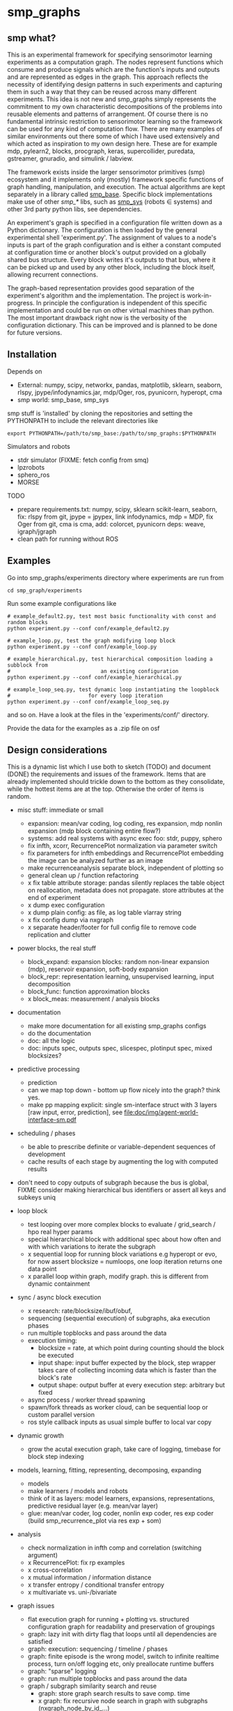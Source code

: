 #+AUTHOR: Oswald Berthold
#+DATE: <2018-05-01 Di>

#+OPTIONS: ^:nil 
# toc:nil

#+LATEX_HEADER: \usepackage{fullpage}
#+LATEX_HEADER: \usepackage{lmodern}
#+LATEX_HEADER: \renewcommand{\familydefault}{\sfdefault}

* smp_graphs
** smp what?

This is an experimental framework for specifying sensorimotor learning
experiments as a computation graph. The nodes represent functions
which consume and produce signals which are the function's inputs and
outputs and are represented as edges in the graph. This approach
reflects the necessity of identifying design patterns in such
experiments and capturing them in such a way that they can be reused
across many different experiments. This idea is not new and smp_graphs
simply represents the commitment to my own characteristic
decompositions of the problems into reusable elements and patterns of
arrangement. Of course there is no fundamental intrinsic restriction
to sensorimotor learning so the framework can be used for any kind of
computation flow. There are many examples of similar environments out
there some of which I have used extensively and which acted as
inspiration to my own design here. These are for example mdp,
pylearn2, blocks, procgraph, keras, supercollider, puredata,
gstreamer, gnuradio, and simulink / labview.

The framework exists inside the larger sensorimotor primitives (smp)
ecosystem and it implements only (mostly) framework specific functions
of graph handling, manipulation, and execution. The actual algorithms
are kept separately in a library called [[https://github.com/x75/smp_base][smp_base]]. Specific block
implementations make use of other /smp_*/ libs, such as [[https://github.com/x75/smp_sys][smp_sys]]
(robots \in systems) and other 3rd party python libs, see
dependencies.

# The design flow is based on the idea of block diagrams, making use of
# predefined blocks implementing specific functions. 

An experiment's graph is specified in a configuration file written
down as a Python dictionary. The configuration is then loaded by the
general experimental shell 'experiment.py'. The assignment of values
to a node's inputs is part of the graph configuration and is either a
constant computed at configuration time or another block's output
provided on a globally shared bus structure. Every block writes it's
outputs to that bus, where it can be picked up and used by any other
block, including the block itself, allowing recurrent connections.

The graph-based representation provides good separation of the
experiment's algorithm and the implementation. The project is
work-in-progress. In principle the configuration is independent of
this specific implementation and could be run on other virtual
machines than python. The most important drawback right now is the
verbosity of the configuration dictionary. This can be improved and is
planned to be done for future versions.

** Installation

Depends on 
 - External: numpy, scipy, networkx, pandas, matplotlib, sklearn, seaborn, rlspy, jpype/infodynamics.jar, mdp/Oger, ros, pyunicorn, hyperopt, cma
 - smp world: smp_base, smp_sys

smp stuff is 'installed' by cloning the repositories and setting the PYTHONPATH to include the relevant directories like

: export PYTHONPATH=/path/to/smp_base:/path/to/smp_graphs:$PYTHONPATH

Simulators and robots
 - stdr simulator (FIXME: fetch config from smq)
 - lpzrobots
 - sphero_ros
 - MORSE

TODO
 - prepare requirements.txt: numpy, scipy, sklearn scikit-learn,
   seaborn, fix: rlspy from git, jpype = jpypex, link infodynamics,
   mdp = MDP, fix Oger from git, cma is cma, add: colorcet, pyunicorn
   deps: weave, igraph/jgraph
 - clean path for running without ROS

** Examples

Go into smp_graphs/experiments directory where experiments are run from

: cd smp_graph/experiments

Run some example configurations like

: # example_default2.py, test most basic functionality with const and random blocks
: python experiment.py --conf conf/example_default2.py

: # example_loop.py, test the graph modifying loop block
: python experiment.py --conf conf/example_loop.py

: # example_hierarchical.py, test hierarchical composition loading a subblock from
: #                             an existing configuration
: python experiment.py --conf conf/example_hierarchical.py

: # example_loop_seq.py, test dynamic loop instantiating the loopblock
: #                         for every loop iteration
: python experiment.py --conf conf/example_loop_seq.py

and so on. Have a look at the files in the 'experiments/conf/'
directory.

\FIXME Provide the data for the examples as a .zip file on osf

#  Two utilities for inspecting logged configurations and data are
# provided in util_logdump.py and util_logplot.py

** Design considerations

This is a dynamic list which I use both to sketch (TODO) and document
(DONE) the requirements and issues of the framework. Items that are
already implemented should trickle down to the bottom as they
consolidate, while the hottest items are at the top. Otherwise the
order of items is random.

 - misc stuff: immediate or small
   - expansion: mean/var coding, log coding, res expansion, mdp nonlin expansion (mdp block containing entire flow?)
   - systems: add real systems with async exec foo: stdr, puppy, sphero
   - fix infth, xcorr, RecurrencePlot normalization via parameter switch
   - fix parameters for infth embeddings and RecurrencePlot embedding
     the image can be analyzed further as an image
   - make recurrenceanalysis separate block, independent of plotting so
   - general clean up / function refactoring
   - x fix table attribute storage: pandas silently replaces the table object on reallocation, metadata does not propagate. store attributes at the end of experiment
   - x dump exec configuration
   - x dump plain config: as file, as log table vlarray string
   - x fix config dump via nxgraph
   - x separate header/footer for full config file to remove code
     replication and clutter

 - power blocks, the real stuff
   - block_expand: expansion blocks: random non-linear expansion (mdp), reservoir expansion, soft-body expansion
   - block_repr: representation learning, unsupervised learning, input decomposition
   - block_func: function approximation blocks
   - x block_meas: measurement / analysis blocks

 - documentation
   - make more documentation for all existing smp_graphs configs
   - do the documentation
   - doc: all the logic
   - doc: inputs spec, outputs spec, slicespec, plotinput spec, mixed blocksizes?

 - predictive processing
   - prediction
   - can we map top down - bottom up flow nicely into the graph? think
     yes.
   - make pp mapping explicit: single sm-interface struct with 3
     layers [raw input, error, prediction], see
     [[file:doc/img/agent-world-interface-sm.pdf]]

 - scheduling / phases
   - be able to prescribe definite or variable-dependent sequences of
     development
   - cache results of each stage by augmenting the log with computed
     results

 - don't need to copy outputs of subgraph because the bus is global,
   FIXME consider making hierarchical bus identifiers or assert all
   keys and subkeys uniq 

 - loop block
   - test looping over more complex blocks to evaluate / grid_search /
     hpo real hyper params
   - special hierarchical block with additional spec about how often
     and with which variations to iterate the subgraph
   - x sequential loop for running block variations e.g hyperopt or evo,
     for now assert blocksize = numloops, one loop iteration returns
     one data point
   - x parallel loop within graph, modify graph. this is different
     from dynamic containment

 - sync / async block execution
   - x research: rate/blocksize/ibuf/obuf, 
   - sequencing (sequential execution) of subgraphs, aka execution phases
   - run multiple topblocks and pass around the data
   - execution timing:
     - blocksize = rate, at which point during counting should the block be executed
     - input shape: input buffer expected by the block, step wrapper takes care of collecting incoming data which is faster than the block's rate
     - output shape: output buffer at every execution step: arbitrary but fixed
   - async process / worker thread spawning
   - spawn/fork threads as worker cloud, can be sequential loop or
     custom parallel version
   - ros style callback inputs as usual simple buffer to local var copy

 - dynamic growth
   - grow the acutal execution graph, take care of logging, timebase
     for block step indexing

 - models, learning, fitting, representing, decomposing, expanding
   - models
   - make learners / models and robots 
   - think of it as layers: model learners, expansions,
     representations, predictive residual layer (e.g. mean/var layer)
   - glue: mean/var coder, log coder, nonlin exp coder, res exp coder
     (build smp_recurrence_plot via res exp + som)

 - analysis
   - check normalization in infth comp and correlation (switching argument)
   - x RecurrencePlot: fix rp examples
   - x cross-correlation
   - x mutual information / information distance
   - x transfer entropy / conditional transfer entropy
   - x multivariate vs. uni-/bivariate

 - graph issues
   - flat execution graph for running + plotting vs. structured configuration graph for readability and preservation of groupings
   - graph: lazy init with dirty flag that loops until all dependencies are satisfied
   - graph: execution: sequencing / timeline / phases
   - graph: finite episode is the wrong model, switch to infinite
     realtime process, turn on/off logging etc, only preallocate
     runtime buffers
   - graph: "sparse" logging
   - graph: run multiple topblocks and pass around the data
   - graph / subgraph similarity search and reuse
     - graph: store graph search results to save comp. time 
     - x graph: fix recursive node search in graph with subgraphs (nxgraph_node_by_id_...)
   - / graph: proper bus structure with change notifications and multidim
     signalling (tensor foo) depends:mdb
   - introduced dict based Bus class which can do it in the future
   - x graph: multi-dimensional busses (mdb)
   - x graph: execution: sliding window analysis mode with automatic, depends:mdb,ipl
     subplot / dimstack routing,
   - x graph: input / output specs need to be dicts (positional indexing gets over my head)
   - x two-pass init: complete by putting input init into second pass

 - / step, blocksize, ibuf
   - min blocksize after pass 1
   - how to optimize if min(bs) > 1?
   - x kinesis rate param for blocks = blocksize: introduced 'rate' parameter
   - x make prim blocks blocksize aware
   - x check if logging still works properly
   - x basic blocksize handling

 - / networkx
   - fix hierarchical graph connection drawing
   - / put entire runtime graph into nx.graph with proper edges etc
   - x standalone networkx graph from final config
   - x graphviz
   - x visualization

 - / plotting
   - properly label plots
   - put fileblock's input file into plot title / better plottitle in
     general
   - proper normalization
   - proper ax labels, ticks, and scales
   - x dimstack: was easy, kinda ;)
   - x display graph + bus ion
   - x saveplots
   - x dimstack plot vs. subplots, depends:mdp
   - x interactive plotting (ipl): pyqtgraph / in step decorator?
     - works out of the box when using small exec blocksize in plot block

 - x hierarchical composition
   - x changed that: hierarchical from file, from dict and loopblocks all
    get their own nxgraph member constructed an loop their children on step()
   - x two ways of handling subgraphs: 1) insert into flattened
     topgraph, 2) keep hierarchical graph structure: for now going
     with 1)
   - x think about these issues: outer vs. inner numsteps and blocksizes,
     how to get data in and out in a subgraph independent way: global
     bus solves i/o, scaling to be seen
   - x for now: assert inner numsteps <= outer numsteps, could either
     enforce 1 or equality: flattening of graph enforces std graph
     rule bs_earlier_lt_bs_later
   - x use blocks that contain other graphs (example_hierarchical.py)
 
 - x logging
   - x graph: windowed computation coupled with rate, slow estimates sparse logging, bus value just remains unchanged
   - x block: shape, rate, dt as logging table attributes
   - x std logging OK
   - x include git revision, initial and final config in log
   - x profiling: logging: make logging internal blocksize

 - dict printing for dynamic reconf inspection
   - fix OrderedDict in reconstructed config dicts
   - x print_dict print compilable python code?
   - x basic formatted dict printing. issues: different needs in
     different contexts, runtime version vs. init version. disregard
     runtime version in logging and storage

 - experiments to build
   - expr: use cte curve for EH and others, concise embedding
   - expr: windowed audio fingerprinting
   - expr: fm beattrack
   - expr: make full puppy analysis with motordiff
   - expr: make target frequency sweep during force learning and do sliding window analysis on shifted mi/te
   - expr: map an sm manifold from logdata via scattermatrix or dimstack, sort the axes by pairwise MI/infodist
   - x expr: puppy scatter with proper delay: done for m:angle/s:angvel
   - x expr: make windowed infth analysis: manifold_timespread_windowed.py

*** DONE Read/write: integrate input from and output to ROS, OSC, ...
 - x basic simulated robots: pointmass, simplearm, bha
 - x ros systems: STDRCircular, LPZBarrel
 - OSC in/out?

*** DONE Base block

The basic block class is Block2. Blocks come in two fundamental
flavours, composite blocks and primitive blocks. Composite ones are
composed of other composite or primitive blocks. An experiment
consists at the top level of a single block with a 'graph' attribute
that contains all subordinate blocks. When the experiment is run, we
just iterate over the range from 1 up to the top level 'numsteps'
parameter and call the .step function of the top block, which in turn
walks the graph and calls each node's step function.

Composite blocks are Block2, LoopBlock2, and SeqLoopBlock2. Block2 can
be used to include an entire static subgraph specified either as a
dict directly in the configuration, or as a filename that points to
any other configuration file. At init time, the configuration
dictionary is converted into the execution graph, which as a networkx
graph, and whose nodes' attributes contain the original configuration
plus the runtime block instance.

** Notes

This is approximately my 5th attempt at defining a framework for
computational sensorimotor learning experiments. Earlier attempts
include
 - *smp_experiments*: define configuration as name-value pairs and
   some wrapping with python code, enabling the reuse of singular
   experiments defined elsewhere in an outer loop doing variations
   experiment variations for statistics or optimization
 - *smpblocks*: first attempt at using plain python config files
   containing a dictionary that specifies a graph of computation nodes
   (blocks) and their connections. granularity was too small and
   specifying connections was too complicated
 - *smq*: in [[https://github.com/x75/smq][smq]] I tried to be more high-level, introducing three specific and
   fixed modules 'world', 'robot', 'brain'. Alas it turned out that
   left us too inflexible and obviosuly couldn't accomodate any
   experiments deviating from that schema. Is where we are ;)

* API documentation
